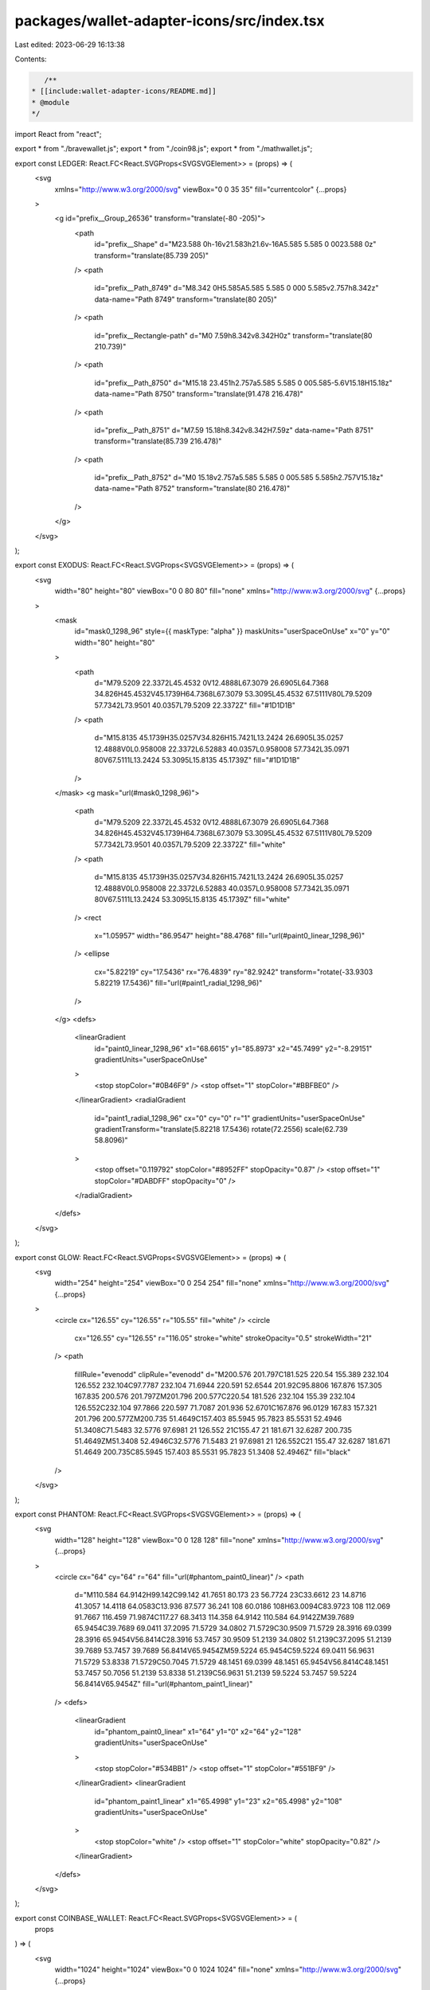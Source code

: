 packages/wallet-adapter-icons/src/index.tsx
===========================================

Last edited: 2023-06-29 16:13:38

Contents:

.. code-block:: tsx

    /**
 * [[include:wallet-adapter-icons/README.md]]
 * @module
 */

import React from "react";

export * from "./bravewallet.js";
export * from "./coin98.js";
export * from "./mathwallet.js";

export const LEDGER: React.FC<React.SVGProps<SVGSVGElement>> = (props) => (
  <svg
    xmlns="http://www.w3.org/2000/svg"
    viewBox="0 0 35 35"
    fill="currentcolor"
    {...props}
  >
    <g id="prefix__Group_26536" transform="translate(-80 -205)">
      <path
        id="prefix__Shape"
        d="M23.588 0h-16v21.583h21.6v-16A5.585 5.585 0 0023.588 0z"
        transform="translate(85.739 205)"
      />
      <path
        id="prefix__Path_8749"
        d="M8.342 0H5.585A5.585 5.585 0 000 5.585v2.757h8.342z"
        data-name="Path 8749"
        transform="translate(80 205)"
      />
      <path
        id="prefix__Rectangle-path"
        d="M0 7.59h8.342v8.342H0z"
        transform="translate(80 210.739)"
      />
      <path
        id="prefix__Path_8750"
        d="M15.18 23.451h2.757a5.585 5.585 0 005.585-5.6V15.18H15.18z"
        data-name="Path 8750"
        transform="translate(91.478 216.478)"
      />
      <path
        id="prefix__Path_8751"
        d="M7.59 15.18h8.342v8.342H7.59z"
        data-name="Path 8751"
        transform="translate(85.739 216.478)"
      />
      <path
        id="prefix__Path_8752"
        d="M0 15.18v2.757a5.585 5.585 0 005.585 5.585h2.757V15.18z"
        data-name="Path 8752"
        transform="translate(80 216.478)"
      />
    </g>
  </svg>
);

export const EXODUS: React.FC<React.SVGProps<SVGSVGElement>> = (props) => (
  <svg
    width="80"
    height="80"
    viewBox="0 0 80 80"
    fill="none"
    xmlns="http://www.w3.org/2000/svg"
    {...props}
  >
    <mask
      id="mask0_1298_96"
      style={{ maskType: "alpha" }}
      maskUnits="userSpaceOnUse"
      x="0"
      y="0"
      width="80"
      height="80"
    >
      <path
        d="M79.5209 22.3372L45.4532 0V12.4888L67.3079 26.6905L64.7368 34.826H45.4532V45.1739H64.7368L67.3079 53.3095L45.4532 67.5111V80L79.5209 57.7342L73.9501 40.0357L79.5209 22.3372Z"
        fill="#1D1D1B"
      />
      <path
        d="M15.8135 45.1739H35.0257V34.826H15.7421L13.2424 26.6905L35.0257 12.4888V0L0.958008 22.3372L6.52883 40.0357L0.958008 57.7342L35.0971 80V67.5111L13.2424 53.3095L15.8135 45.1739Z"
        fill="#1D1D1B"
      />
    </mask>
    <g mask="url(#mask0_1298_96)">
      <path
        d="M79.5209 22.3372L45.4532 0V12.4888L67.3079 26.6905L64.7368 34.826H45.4532V45.1739H64.7368L67.3079 53.3095L45.4532 67.5111V80L79.5209 57.7342L73.9501 40.0357L79.5209 22.3372Z"
        fill="white"
      />
      <path
        d="M15.8135 45.1739H35.0257V34.826H15.7421L13.2424 26.6905L35.0257 12.4888V0L0.958008 22.3372L6.52883 40.0357L0.958008 57.7342L35.0971 80V67.5111L13.2424 53.3095L15.8135 45.1739Z"
        fill="white"
      />
      <rect
        x="1.05957"
        width="86.9547"
        height="88.4768"
        fill="url(#paint0_linear_1298_96)"
      />
      <ellipse
        cx="5.82219"
        cy="17.5436"
        rx="76.4839"
        ry="82.9242"
        transform="rotate(-33.9303 5.82219 17.5436)"
        fill="url(#paint1_radial_1298_96)"
      />
    </g>
    <defs>
      <linearGradient
        id="paint0_linear_1298_96"
        x1="68.6615"
        y1="85.8973"
        x2="45.7499"
        y2="-8.29151"
        gradientUnits="userSpaceOnUse"
      >
        <stop stopColor="#0B46F9" />
        <stop offset="1" stopColor="#BBFBE0" />
      </linearGradient>
      <radialGradient
        id="paint1_radial_1298_96"
        cx="0"
        cy="0"
        r="1"
        gradientUnits="userSpaceOnUse"
        gradientTransform="translate(5.82218 17.5436) rotate(72.2556) scale(62.739 58.8096)"
      >
        <stop offset="0.119792" stopColor="#8952FF" stopOpacity="0.87" />
        <stop offset="1" stopColor="#DABDFF" stopOpacity="0" />
      </radialGradient>
    </defs>
  </svg>
);

export const GLOW: React.FC<React.SVGProps<SVGSVGElement>> = (props) => (
  <svg
    width="254"
    height="254"
    viewBox="0 0 254 254"
    fill="none"
    xmlns="http://www.w3.org/2000/svg"
    {...props}
  >
    <circle cx="126.55" cy="126.55" r="105.55" fill="white" />
    <circle
      cx="126.55"
      cy="126.55"
      r="116.05"
      stroke="white"
      strokeOpacity="0.5"
      strokeWidth="21"
    />
    <path
      fillRule="evenodd"
      clipRule="evenodd"
      d="M200.576 201.797C181.525 220.54 155.389 232.104 126.552 232.104C97.7787 232.104 71.6944 220.591 52.6544 201.92C95.8806 167.876 157.305 167.835 200.576 201.797ZM201.796 200.577C220.54 181.526 232.104 155.39 232.104 126.552C232.104 97.7866 220.597 71.7087 201.936 52.6701C167.876 96.0129 167.83 157.321 201.796 200.577ZM200.735 51.4649C157.403 85.5945 95.7823 85.5531 52.4946 51.3408C71.5483 32.5776 97.6981 21 126.552 21C155.47 21 181.671 32.6287 200.735 51.4649ZM51.3408 52.4946C32.5776 71.5483 21 97.6981 21 126.552C21 155.47 32.6287 181.671 51.4649 200.735C85.5945 157.403 85.5531 95.7823 51.3408 52.4946Z"
      fill="black"
    />
  </svg>
);

export const PHANTOM: React.FC<React.SVGProps<SVGSVGElement>> = (props) => (
  <svg
    width="128"
    height="128"
    viewBox="0 0 128 128"
    fill="none"
    xmlns="http://www.w3.org/2000/svg"
    {...props}
  >
    <circle cx="64" cy="64" r="64" fill="url(#phantom_paint0_linear)" />
    <path
      d="M110.584 64.9142H99.142C99.142 41.7651 80.173 23 56.7724 23C33.6612 23 14.8716 41.3057 14.4118 64.0583C13.936 87.577 36.241 108 60.0186 108H63.0094C83.9723 108 112.069 91.7667 116.459 71.9874C117.27 68.3413 114.358 64.9142 110.584 64.9142ZM39.7689 65.9454C39.7689 69.0411 37.2095 71.5729 34.0802 71.5729C30.9509 71.5729 28.3916 69.0399 28.3916 65.9454V56.8414C28.3916 53.7457 30.9509 51.2139 34.0802 51.2139C37.2095 51.2139 39.7689 53.7457 39.7689 56.8414V65.9454ZM59.5224 65.9454C59.5224 69.0411 56.9631 71.5729 53.8338 71.5729C50.7045 71.5729 48.1451 69.0399 48.1451 65.9454V56.8414C48.1451 53.7457 50.7056 51.2139 53.8338 51.2139C56.9631 51.2139 59.5224 53.7457 59.5224 56.8414V65.9454Z"
      fill="url(#phantom_paint1_linear)"
    />
    <defs>
      <linearGradient
        id="phantom_paint0_linear"
        x1="64"
        y1="0"
        x2="64"
        y2="128"
        gradientUnits="userSpaceOnUse"
      >
        <stop stopColor="#534BB1" />
        <stop offset="1" stopColor="#551BF9" />
      </linearGradient>
      <linearGradient
        id="phantom_paint1_linear"
        x1="65.4998"
        y1="23"
        x2="65.4998"
        y2="108"
        gradientUnits="userSpaceOnUse"
      >
        <stop stopColor="white" />
        <stop offset="1" stopColor="white" stopOpacity="0.82" />
      </linearGradient>
    </defs>
  </svg>
);

export const COINBASE_WALLET: React.FC<React.SVGProps<SVGSVGElement>> = (
  props
) => (
  <svg
    width="1024"
    height="1024"
    viewBox="0 0 1024 1024"
    fill="none"
    xmlns="http://www.w3.org/2000/svg"
    {...props}
  >
    <rect width="1024" height="1024" fill="#0052FF" />
    <path
      fillRule="evenodd"
      clipRule="evenodd"
      d="M152 512C152 710.823 313.177 872 512 872C710.823 872 872 710.823 872 512C872 313.177 710.823 152 512 152C313.177 152 152 313.177 152 512ZM420 396C406.745 396 396 406.745 396 420V604C396 617.255 406.745 628 420 628H604C617.255 628 628 617.255 628 604V420C628 406.745 617.255 396 604 396H420Z"
      fill="white"
    />
  </svg>
);

export const SLOPE: React.FC<React.SVGProps<SVGSVGElement>> = (props) => (
  <svg
    fill="none"
    height="128"
    viewBox="0 0 128 128"
    width="128"
    xmlns="http://www.w3.org/2000/svg"
    {...props}
  >
    <circle cx="64" cy="64" fill="#6e66fa" r="64" />
    <g fill="#fff">
      <path d="m35.1963 54.3998h19.2v19.2h-19.2z" />
      <path d="m73.597 54.3998-19.2 19.2v-19.2l19.2-19.2z" opacity=".4" />
      <path d="m73.597 73.5998-19.2 19.2v-19.2l19.2-19.2z" opacity=".75" />
      <path d="m73.604 54.3998h19.2v19.2h-19.2z" />
      <path d="m54.3968 35.2 19.2-19.2v19.2l-19.2 19.2h-19.2z" opacity=".75" />
      <path d="m73.5915 92.8-19.2 19.2v-19.2l19.2-19.2h19.2z" opacity=".4" />
    </g>
  </svg>
);

export const SOLLET: React.FC<React.SVGProps<SVGSVGElement>> = (props) => (
  <svg
    width="530"
    height="530"
    viewBox="0 0 530 530"
    xmlns="http://www.w3.org/2000/svg"
    {...props}
  >
    <g>
      <path
        fill="#00FFA3"
        d="m88.88935,372.98201c3.193,-3.19 7.522,-4.982 12.035,-4.982l416.461,0c7.586,0 11.384,9.174 6.017,14.536l-82.291,82.226c-3.193,3.191 -7.522,4.983 -12.036,4.983l-416.4601,0c-7.5866,0 -11.3845,-9.174 -6.0178,-14.537l82.2919,-82.226z"
      />
      <path
        fill="#00FFA3"
        d="m88.88935,65.9825c3.193,-3.1904 7.522,-4.9825 12.035,-4.9825l416.461,0c7.586,0 11.384,9.1739 6.017,14.5363l-82.291,82.2267c-3.193,3.19 -7.522,4.982 -12.036,4.982l-416.4601,0c-7.5866,0 -11.3845,-9.174 -6.0178,-14.536l82.2919,-82.2265z"
      />
      <path
        fill="#00FFA3"
        d="m441.11135,219.1095c-3.193,-3.19 -7.522,-4.982 -12.036,-4.982l-416.4601,0c-7.5866,0 -11.3845,9.173 -6.0178,14.536l82.2919,82.226c3.193,3.19 7.522,4.983 12.035,4.983l416.461,0c7.586,0 11.384,-9.174 6.017,-14.537l-82.291,-82.226z"
      />
    </g>
  </svg>
);

export const CLOVER: React.FC<React.SVGProps<SVGSVGElement>> = (props) => (
  <svg
    width="30"
    height="30"
    viewBox="0 0 30 30"
    fill="none"
    xmlns="http://www.w3.org/2000/svg"
    {...props}
  >
    <path
      fillRule="evenodd"
      clipRule="evenodd"
      d="M30 7.49999C30 11.6421 26.6421 15 22.5 15C18.3702 15 15.02 11.6621 15.0001 7.537C14.9803 11.6499 11.6499 14.9803 7.53705 15.0001C11.6621 15.02 15 18.3702 15 22.5C15 26.6421 11.6421 30 7.49999 30C3.35786 30 0 26.6421 0 22.5C0 18.3701 3.33795 15.0199 7.46312 15.0001C3.33804 14.9801 0.000182196 11.6299 0.000182196 7.50017C0.000182196 3.35804 3.35804 0.000182196 7.50017 0.000182196C11.6299 0.000182196 14.9801 3.33804 15.0001 7.46312C15.0199 3.33795 18.3701 0 22.5 0C26.6421 0 30 3.35786 30 7.49999ZM22.5 15C18.3578 15 15 18.3578 15 22.5C15 26.6421 18.3578 30 22.5 30C26.6421 30 30 26.6421 30 22.5C30 18.3578 26.6421 15 22.5 15Z"
      fill="#27A577"
    />
  </svg>
);

export const FILE: React.FC<React.SVGProps<SVGSVGElement>> = (props) => (
  <svg
    aria-hidden="true"
    focusable="false"
    data-prefix="fas"
    data-icon="file"
    className="svg-inline--fa fa-file fa-w-12"
    role="img"
    xmlns="http://www.w3.org/2000/svg"
    viewBox="0 0 384 512"
    {...props}
  >
    <path
      fill="currentColor"
      d="M224 136V0H24C10.7 0 0 10.7 0 24v464c0 13.3 10.7 24 24 24h336c13.3 0 24-10.7 24-24V160H248c-13.2 0-24-10.8-24-24zm160-14.1v6.1H256V0h6.1c6.4 0 12.5 2.5 17 7l97.9 98c4.5 4.5 7 10.6 7 16.9z"
    ></path>
  </svg>
);

export const SOLFLARE: React.FC<React.SVGProps<SVGSVGElement>> = (props) => (
  <svg
    width="40"
    height="40"
    viewBox="0 0 40 40"
    fill="none"
    xmlns="http://www.w3.org/2000/svg"
    {...props}
  >
    <path
      d="M24.8919 24.9666L29.9929 31.0468L23.6926 26.2361C22.228 25.1225 20.1169 26.069 19.9621 27.912L18.9563 40L17.3425 28.1849C17.0883 26.3085 14.85 25.4955 13.4628 26.7706L0 39.1648L11.8104 25.3842C13.0539 23.9365 12.142 21.6759 10.2463 21.5145L0.0773726 20.5234L10.5116 18.8753C12.3299 18.6247 13.1589 16.4477 11.9762 15.0334L6.8751 8.95323L13.1699 13.7639C14.6345 14.8775 16.7456 13.931 16.9004 12.088L17.9117 0L19.52 11.8151C19.7797 13.6915 22.018 14.5045 23.3997 13.2294L36.868 0.835189L25.0521 14.6158C23.8086 16.0635 24.7261 18.3241 26.6217 18.4855L36.7907 19.4766L26.3509 21.1247C24.5326 21.3753 23.7092 23.5523 24.8919 24.9666Z"
      fill="url(#solflare_paint0_linear)"
    ></path>
    <defs>
      <linearGradient
        id="solflare_paint0_linear"
        x1="11.8347"
        y1="14.2185"
        x2="21.4291"
        y2="22.4997"
        gradientUnits="userSpaceOnUse"
      >
        <stop stopColor="#FFC10B"></stop>
        <stop offset="1" stopColor="#FB3F2E"></stop>
      </linearGradient>
    </defs>
  </svg>
);

// https://upload.wikimedia.org/wikipedia/commons/5/55/Magnifying_glass_icon.svg
export const MAGNIFYING_GLASS: React.FC<React.SVGProps<SVGSVGElement>> = (
  props
) => (
  <svg xmlns="http://www.w3.org/2000/svg" width="490" height="490" {...props}>
    <path
      fill="none"
      stroke="#000"
      strokeWidth="36"
      strokeLinecap="round"
      d="m280,278a153,153 0 1,0-2,2l170,170m-91-117 110,110-26,26-110-110"
    />
  </svg>
);

export const HUOBI: React.FC<React.SVGProps<SVGSVGElement>> = (props) => (
  <svg
    width="224"
    height="224"
    viewBox="0 0 224 224"
    fill="none"
    xmlns="http://www.w3.org/2000/svg"
    {...props}
  >
    <path
      fillRule="evenodd"
      clipRule="evenodd"
      d="M0 0L224 0V224H0L0 0Z"
      fill="#2157E2"
    />
    <path
      d="M131.059 81.1771C131.059 57.7531 119.458 37.6315 110.625 31.0728C110.625 31.0728 109.953 30.7042 110 31.6258V31.6258C109.265 76.8303 85.7672 89.0875 72.838 105.584C43.0241 143.677 70.7587 185.456 98.9935 193.136C114.799 197.452 95.3508 185.456 92.8494 160.235C89.8007 129.745 131.059 106.444 131.059 81.1771Z"
      fill="url(#paint0_linear_1101_125)"
    />
    <path
      d="M143.597 96.3174C143.409 96.1943 143.158 96.102 142.986 96.3943C142.484 102.102 136.56 114.286 129.037 125.486C103.552 163.455 118.065 181.762 126.247 191.639C130.949 197.347 126.247 191.639 138.096 185.808C152.735 177.092 162.234 162.02 163.643 145.27C165.233 126.758 157.798 108.6 143.597 96.3174Z"
      fill="url(#paint1_linear_1101_125)"
    />
    <defs>
      <linearGradient
        id="paint0_linear_1101_125"
        x1="122.401"
        y1="209.295"
        x2="178.662"
        y2="110.447"
        gradientUnits="userSpaceOnUse"
      >
        <stop stopColor="#F7F6FF" />
        <stop offset="1" stopColor="white" />
      </linearGradient>
      <linearGradient
        id="paint1_linear_1101_125"
        x1="157.861"
        y1="203.177"
        x2="189.014"
        y2="140.022"
        gradientUnits="userSpaceOnUse"
      >
        <stop stopColor="#F7F6FF" />
        <stop offset="1" stopColor="white" />
      </linearGradient>
    </defs>
  </svg>
);

export const WALLETCONNECT: React.FC<React.SVGProps<SVGSVGElement>> = (
  props
) => (
  <svg
    xmlns="http://www.w3.org/2000/svg"
    height="185"
    viewBox="0 0 300 185"
    width="300"
    {...props}
  >
    <path
      d="m61.4385429 36.2562612c48.9112241-47.8881663 128.2119871-47.8881663 177.1232091 0l5.886545 5.7634174c2.445561 2.3944081 2.445561 6.2765112 0 8.6709204l-20.136695 19.715503c-1.222781 1.1972051-3.2053 1.1972051-4.428081 0l-8.100584-7.9311479c-34.121692-33.4079817-89.443886-33.4079817-123.5655788 0l-8.6750562 8.4936051c-1.2227816 1.1972041-3.205301 1.1972041-4.4280806 0l-20.1366949-19.7155031c-2.4455612-2.3944092-2.4455612-6.2765122 0-8.6709204zm218.7677961 40.7737449 17.921697 17.546897c2.445549 2.3943969 2.445563 6.2764769.000031 8.6708899l-80.810171 79.121134c-2.445544 2.394426-6.410582 2.394453-8.85616.000062-.00001-.00001-.000022-.000022-.000032-.000032l-57.354143-56.154572c-.61139-.598602-1.60265-.598602-2.21404 0-.000004.000004-.000007.000008-.000011.000011l-57.3529212 56.154531c-2.4455368 2.394432-6.4105755 2.394472-8.8561612.000087-.0000143-.000014-.0000296-.000028-.0000449-.000044l-80.81241943-79.122185c-2.44556021-2.394408-2.44556021-6.2765115 0-8.6709197l17.92172963-17.5468673c2.4455602-2.3944082 6.4105989-2.3944082 8.8561602 0l57.3549775 56.155357c.6113908.598602 1.602649.598602 2.2140398 0 .0000092-.000009.0000174-.000017.0000265-.000024l57.3521031-56.155333c2.445505-2.3944633 6.410544-2.3945531 8.856161-.0002.000034.0000336.000068.0000673.000101.000101l57.354902 56.155432c.61139.598601 1.60265.598601 2.21404 0l57.353975-56.1543249c2.445561-2.3944092 6.410599-2.3944092 8.85616 0z"
      fill="#3b99fc"
    />
  </svg>
);

export const NIGHTLY: React.FC<React.SVGProps<SVGSVGElement>> = (props) => (
  <svg
    width="96"
    height="96"
    viewBox="0 0 96 96"
    fill="none"
    xmlns="http://www.w3.org/2000/svg"
    {...props}
  >
    <path
      d="M48 96C74.5097 96 96 74.5097 96 48C96 21.4903 74.5097 0 48 0C21.4903 0 0 21.4903 0 48C0 74.5097 21.4903 96 48 96Z"
      fill="#6D73F8"
    />
    <path
      d="M48 85.6356C48 85.6356 52.4533 85.6356 55.44 82.5867C58.9155 79.2801 57.3511 75.4312 62.2755 71.4312C66.9866 67.6445 72.9244 70.3379 72.9244 70.3379C77.0222 62.1245 74.7911 52.569 74.7911 52.569C81.7688 34.2579 75.9644 21.1557 74.4444 17.3601C69.4488 24.3379 63.1911 29.1734 55.7955 32.409C53.2266 31.7068 50.5955 31.3334 48 31.3601C45.4133 31.3334 42.7733 31.7068 40.2044 32.409C32.8177 29.1645 26.5511 24.3379 21.5555 17.3601C20.0355 21.1557 14.2311 34.2579 21.2089 52.569C21.2089 52.569 18.9778 62.1245 23.0755 70.3379C23.0755 70.3379 29.0133 67.6445 33.7244 71.4312C38.6577 75.4312 37.0844 79.2801 40.56 82.5867C43.5466 85.6356 48 85.6356 48 85.6356Z"
      fill="white"
    />
    <path
      d="M42.4799 65.298C42.2933 59.218 36.3021 57.2624 32.2133 59.8224C32.2133 59.8224 32.8533 62.4358 35.8399 63.7513C38.2755 64.8269 39.3244 63.3869 42.4799 65.298Z"
      fill="#7B81F9"
    />
    <path
      d="M22.4977 23.0935C20.0888 31.5468 21.1288 42.2402 24.9333 50.0269C28.8266 47.2713 32.9155 43.0135 35.0933 38.5069C29.9644 34.7113 25.6622 31.1024 22.4977 23.0935Z"
      fill="#7B81F9"
    />
    <path
      d="M53.5199 65.298C53.7066 59.218 59.6977 57.2624 63.7866 59.8224C63.7866 59.8224 63.1466 62.4358 60.1599 63.7513C57.7243 64.8269 56.6755 63.3869 53.5199 65.298Z"
      fill="#7B81F9"
    />
    <path
      d="M73.5022 23.0935C75.9111 31.5468 74.8711 42.2402 71.0666 50.0269C67.1733 47.2713 63.0844 43.0135 60.9066 38.5069C66.0355 34.7113 70.3377 31.1024 73.5022 23.0935Z"
      fill="#7B81F9"
    />
    <path
      d="M47.9999 85.3069C50.1404 85.3069 51.8755 83.7787 51.8755 81.8936C51.8755 80.0084 50.1404 78.4802 47.9999 78.4802C45.8595 78.4802 44.1244 80.0084 44.1244 81.8936C44.1244 83.7787 45.8595 85.3069 47.9999 85.3069Z"
      fill="#7B81F9"
    />
  </svg>
);


